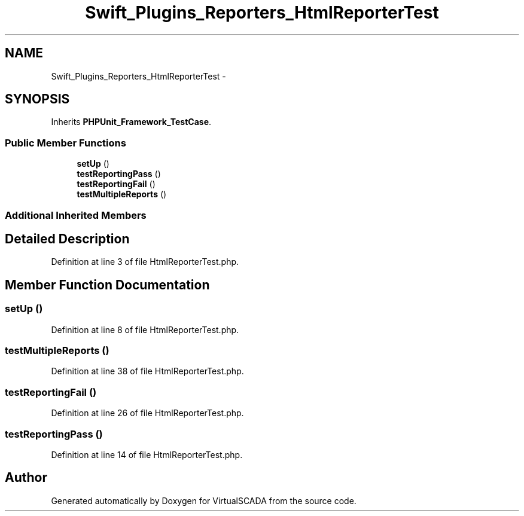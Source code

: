 .TH "Swift_Plugins_Reporters_HtmlReporterTest" 3 "Tue Apr 14 2015" "Version 1.0" "VirtualSCADA" \" -*- nroff -*-
.ad l
.nh
.SH NAME
Swift_Plugins_Reporters_HtmlReporterTest \- 
.SH SYNOPSIS
.br
.PP
.PP
Inherits \fBPHPUnit_Framework_TestCase\fP\&.
.SS "Public Member Functions"

.in +1c
.ti -1c
.RI "\fBsetUp\fP ()"
.br
.ti -1c
.RI "\fBtestReportingPass\fP ()"
.br
.ti -1c
.RI "\fBtestReportingFail\fP ()"
.br
.ti -1c
.RI "\fBtestMultipleReports\fP ()"
.br
.in -1c
.SS "Additional Inherited Members"
.SH "Detailed Description"
.PP 
Definition at line 3 of file HtmlReporterTest\&.php\&.
.SH "Member Function Documentation"
.PP 
.SS "setUp ()"

.PP
Definition at line 8 of file HtmlReporterTest\&.php\&.
.SS "testMultipleReports ()"

.PP
Definition at line 38 of file HtmlReporterTest\&.php\&.
.SS "testReportingFail ()"

.PP
Definition at line 26 of file HtmlReporterTest\&.php\&.
.SS "testReportingPass ()"

.PP
Definition at line 14 of file HtmlReporterTest\&.php\&.

.SH "Author"
.PP 
Generated automatically by Doxygen for VirtualSCADA from the source code\&.
